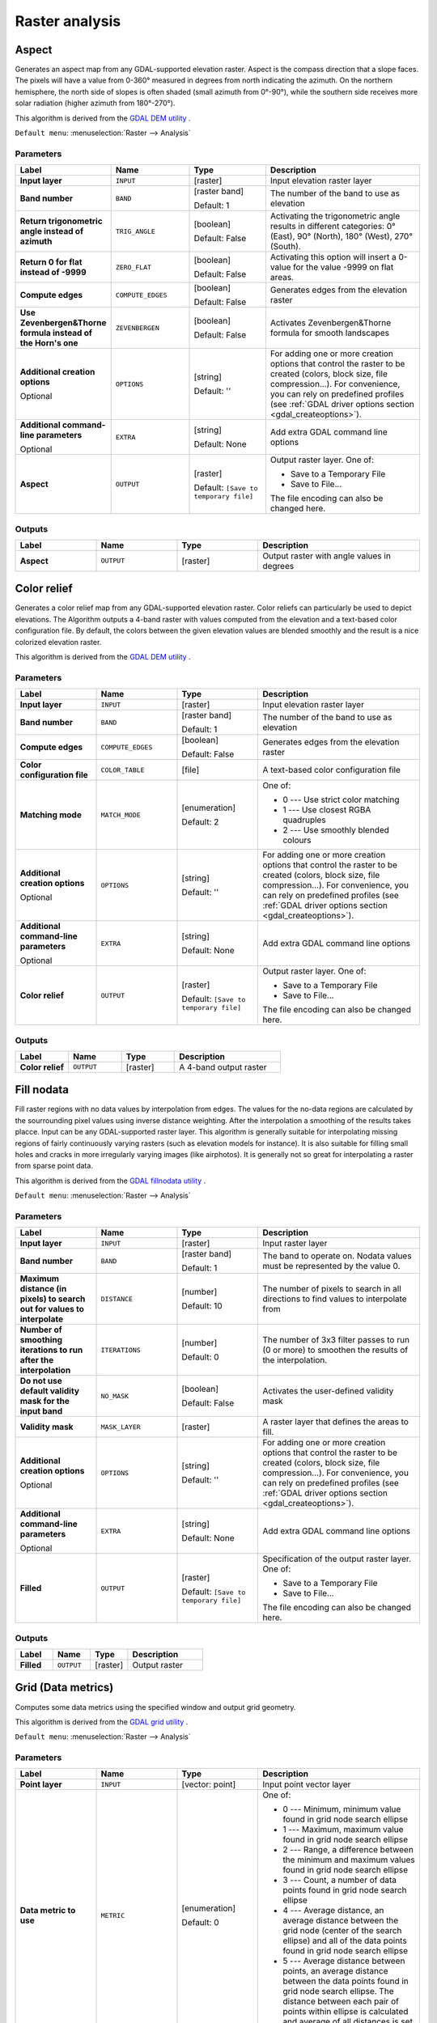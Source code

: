 Raster analysis
===============

.. only:: html

   .. contents::
      :local:
      :depth: 1


.. _gdalaspect:

Aspect
------

Generates an aspect map from any GDAL-supported elevation raster.
Aspect is the compass direction that a slope faces. The pixels will
have a value from 0-360° measured in degrees from north indicating the
azimuth.
On the northern hemisphere, the north side of slopes is often shaded
(small azimuth from 0°-90°), while the southern side receives more
solar radiation (higher azimuth from 180°-270°).

This algorithm is derived from the
`GDAL DEM utility <https://gdal.org/gdaldem.html>`_ .

``Default menu``: :menuselection:`Raster --> Analysis`

Parameters
..........

.. list-table::
   :header-rows: 1
   :widths: 20 20 20 40
   :stub-columns: 0

   * - Label
     - Name
     - Type
     - Description
   * - **Input layer**
     - ``INPUT``
     - [raster]
     - Input elevation raster layer
   * - **Band number**
     - ``BAND``
     - [raster band]

       Default: 1
     - The number of the band to use as elevation
   * - **Return trigonometric angle instead of azimuth**
     - ``TRIG_ANGLE``
     - [boolean]

       Default: False
     - Activating the trigonometric angle results in different
       categories: 0° (East), 90° (North), 180° (West), 270° (South).
   * - **Return 0 for flat instead of -9999**
     - ``ZERO_FLAT``
     - [boolean]

       Default: False
     - Activating this option will insert a 0-value for the value
       -9999 on flat areas.
   * - **Compute edges**
     - ``COMPUTE_EDGES``
     - [boolean]

       Default: False
     - Generates edges from the elevation raster
   * - **Use Zevenbergen&Thorne formula instead of the Horn's one**
     - ``ZEVENBERGEN``
     - [boolean]

       Default: False
     - Activates Zevenbergen&Thorne formula for smooth landscapes
   * - **Additional creation options**

       Optional
     - ``OPTIONS``
     - [string]

       Default: ''
     - For adding one or more creation options that control the
       raster to be created (colors, block size, file
       compression...).
       For convenience, you can rely on predefined profiles (see
       :ref:`GDAL driver options section <gdal_createoptions>`).
   * - **Additional command-line parameters**

       Optional
     - ``EXTRA``
     - [string]   

       Default: None
     - Add extra GDAL command line options
   * - **Aspect**
     - ``OUTPUT``
     - [raster]    

       Default: ``[Save to temporary file]``
     - Output raster layer. One of:

       * Save to a Temporary File
       * Save to File...

       The file encoding can also be changed here.

Outputs
.......

.. list-table::
   :header-rows: 1
   :widths: 20 20 20 40
   :stub-columns: 0

   * - Label
     - Name
     - Type
     - Description
   * - **Aspect**
     - ``OUTPUT``
     - [raster]
     - Output raster with angle values in degrees


.. _gdalcolorrelief:

Color relief
------------
Generates a color relief map from any GDAL-supported elevation raster.
Color reliefs can particularly be used to depict elevations.
The Algorithm outputs a 4-band raster with values computed from the
elevation and a text-based color configuration file.
By default, the colors between the given elevation values are blended
smoothly and the result is a nice colorized elevation raster.

This algorithm is derived from the
`GDAL DEM utility <https://gdal.org/gdaldem.html>`_ .

Parameters
..........

.. list-table::
   :header-rows: 1
   :widths: 20 20 20 40
   :stub-columns: 0

   * - Label
     - Name
     - Type
     - Description
   * - **Input layer**
     - ``INPUT``
     - [raster]
     - Input elevation raster layer
   * - **Band number**
     - ``BAND``
     - [raster band]

       Default: 1
     - The number of the band to use as elevation
   * - **Compute edges**
     - ``COMPUTE_EDGES``
     - [boolean]

       Default: False
     - Generates edges from the elevation raster
   * - **Color configuration file**
     - ``COLOR_TABLE``
     - [file]
     - A text-based color configuration file
   * - **Matching mode**
     - ``MATCH_MODE``
     - [enumeration]

       Default: 2
     - One of:

       * 0 --- Use strict color matching
       * 1 --- Use closest RGBA quadruples
       * 2 --- Use smoothly blended colours

   * - **Additional creation options**

       Optional
     - ``OPTIONS``
     - [string]

       Default: ''
     - For adding one or more creation options that control the
       raster to be created (colors, block size, file
       compression...).
       For convenience, you can rely on predefined profiles (see
       :ref:`GDAL driver options section <gdal_createoptions>`).
   * - **Additional command-line parameters**

       Optional
     - ``EXTRA``
     - [string]   

       Default: None
     - Add extra GDAL command line options
   * - **Color relief**
     - ``OUTPUT``
     - [raster]    

       Default: ``[Save to temporary file]``
     - Output raster layer. One of:

       * Save to a Temporary File
       * Save to File...

       The file encoding can also be changed here.

Outputs
.......

.. list-table::
   :header-rows: 1
   :widths: 20 20 20 40
   :stub-columns: 0

   * - Label
     - Name
     - Type
     - Description
   * - **Color relief**
     - ``OUTPUT``
     - [raster]
     - A 4-band output raster


.. _gdalfillnodata:

Fill nodata
-----------
Fill raster regions with no data values by interpolation from edges.
The values for the no-data regions are calculated by the sourrounding
pixel values using inverse distance weighting.
After the interpolation a smoothing of the results takes placce.
Input can be any GDAL-supported raster layer. This algorithm is
generally suitable for interpolating missing regions of fairly
continuously varying rasters (such as elevation models for instance).
It is also suitable for filling small holes and cracks in more
irregularly varying images (like airphotos).
It is generally not so great for interpolating a raster from sparse
point data.

This algorithm is derived from the
`GDAL fillnodata utility <https://gdal.org/gdal_fillnodata.html>`_ .

``Default menu``: :menuselection:`Raster --> Analysis`

Parameters
..........

.. list-table::
   :header-rows: 1
   :widths: 20 20 20 40
   :stub-columns: 0

   * - Label
     - Name
     - Type
     - Description
   * - **Input layer**
     - ``INPUT``
     - [raster]
     - Input raster layer
   * - **Band number**
     - ``BAND``
     - [raster band]

       Default: 1
     - The band to operate on. Nodata values must be
       represented by the value 0.
   * - **Maximum distance (in pixels) to search out for values to interpolate**
     - ``DISTANCE``
     - [number]

       Default: 10
     - The number of pixels to search in all directions to find values
       to interpolate from
   * - **Number of smoothing iterations to run after the interpolation**
     - ``ITERATIONS``
     - [number]

       Default: 0
     - The number of 3x3 filter passes to run (0 or more) to smoothen
       the results of the interpolation.
   * - **Do not use default validity mask for the input band**
     - ``NO_MASK``
     - [boolean]

       Default: False
     - Activates the user-defined validity mask
   * - **Validity mask**
     - ``MASK_LAYER``
     - [raster]
     - A raster layer that defines the areas to fill.
   * - **Additional creation options**

       Optional
     - ``OPTIONS``
     - [string]

       Default: ''
     - For adding one or more creation options that control the
       raster to be created (colors, block size, file
       compression...).
       For convenience, you can rely on predefined profiles (see
       :ref:`GDAL driver options section <gdal_createoptions>`).
   * - **Additional command-line parameters**

       Optional
     - ``EXTRA``
     - [string]   

       Default: None
     - Add extra GDAL command line options
   * - **Filled**
     - ``OUTPUT``
     - [raster]    

       Default: ``[Save to temporary file]``
     - Specification of the output raster layer. One of:

       * Save to a Temporary File
       * Save to File...

       The file encoding can also be changed here.

Outputs
.......

.. list-table::
   :header-rows: 1
   :widths: 20 20 20 40
   :stub-columns: 0

   * - Label
     - Name
     - Type
     - Description
   * - **Filled**
     - ``OUTPUT``
     - [raster]
     - Output raster


.. _gdalgriddatametrics:

Grid (Data metrics)
-------------------
Computes some data metrics using the specified window and output grid
geometry.

This algorithm is derived from the
`GDAL grid utility <https://gdal.org/gdal_grid.html>`_ .

``Default menu``: :menuselection:`Raster --> Analysis`

.. seealso:: `GDAL grid tutorial <https://gdal.org/tutorials/gdal_grid_tut.html>`_

Parameters
..........

.. list-table::
   :header-rows: 1
   :widths: 20 20 20 40
   :stub-columns: 0

   * - Label
     - Name
     - Type
     - Description
   * - **Point layer**
     - ``INPUT``
     - [vector: point]
     - Input point vector layer
   * - **Data metric to use**
     - ``METRIC``
     - [enumeration]

       Default: 0
     - One of:

       * 0 --- Minimum, minimum value found in grid node search
         ellipse
       * 1 --- Maximum, maximum value found in grid node search
         ellipse
       * 2 --- Range, a difference between the minimum and maximum
         values found in grid node search ellipse
       * 3 --- Count, a number of data points found in grid node
         search ellipse
       * 4 --- Average distance, an average distance between the grid
         node (center of the search ellipse) and all of the data
         points found in grid node search ellipse
       * 5 --- Average distance between points, an average distance
         between the data points found in grid node search ellipse.
         The distance between each pair of points within ellipse
         is calculated and average of all distances is set as a
         grid node value

   * - **The first radius of search ellipse**
     - ``RADIUS_1``
     - [number]

       Default: 0.0
     - The first radius (X axis if rotation angle is 0) of
       the search ellipse
   * - **The second radius of search ellipse**
     - ``RADIUS_2``
     - [number]

       Default: 0.0
     - The second radius (Y axis if rotation angle is 0)
       of the search ellipse
   * - **Angle of search ellipse rotation in degrees (counter clockwise)**
     - ``ANGLE``
     - [number]

       Default: 0.0
     - Angle of ellipse rotation in degrees.
       Ellipse rotated counter clockwise.
   * - **Minimum number of data points to use**
     - ``MIN_POINTS``
     - [number]

       Default: 0.0
     - Minimum number of data points to average.
       If less amount of points found the grid node
       considered empty and will be filled with
       NODATA marker.
   * - **Nodata**
     - ``NODATA``
     - [number]

       Default: 0.0
     - No data marker to fill empty points
   * - **Z value from field**

       Optional
     - ``Z_FIELD``
     - [tablefield: numeric]
     - Field for the interpolation
   * - **Additional creation options**

       Optional
     - ``OPTIONS``
     - [string]

       Default: ''
     - For adding one or more creation options that control the
       raster to be created (colors, block size, file
       compression...).
       For convenience, you can rely on predefined profiles (see
       :ref:`GDAL driver options section <gdal_createoptions>`).
   * - **Additional command-line parameters**

       Optional
     - ``EXTRA``
     - [string]   

       Default: None
     - Add extra GDAL command line options
   * - **Output data type**
     - ``DATA_TYPE``
     - [enumeration]

       Default: 5
     - Defines the data type of the output raster file.
       Options:

       * 0 --- Byte
       * 1 --- Int16
       * 2 --- UInt16
       * 3 --- UInt32
       * 4 --- Int32
       * 5 --- Float32
       * 6 --- Float64
       * 7 --- CInt16
       * 8 --- CInt32
       * 9 --- CFloat32
       * 10 --- CFloat64

   * - **Interpolated (data metrics)**
     - ``OUTPUT``
     - [raster]

       Default: ``[Save to temporary file]``
     - Specify the output raster layer with interpolated values.
       One of:

       * Save to a Temporary File
       * Save to File...

       The file encoding can also be changed here.

Outputs
.......

.. list-table::
   :header-rows: 1
   :widths: 20 20 20 40
   :stub-columns: 0

   * - Label
     - Name
     - Type
     - Description
   * - **Interpolated (data metrics)**
     - ``OUTPUT``
     - [raster]
     - Output raster with interpolated values


.. _gdalgridinversedistancenearestneighbor:

Grid (IDW with nearest neighbor searching)
------------------------------------------

Computes the Inverse Distance to a Power gridding combined to the
nearest neighbor method.
Ideal when a maximum number of data points to use is required.

This algorithm is derived from the
`GDAL grid utility <https://gdal.org/gdal_grid.html>`_ .

.. seealso:: `GDAL grid tutorial <https://gdal.org/tutorials/gdal_grid_tut.html>`_

Parameters
..........

.. list-table::
   :header-rows: 1
   :widths: 20 20 20 40
   :stub-columns: 0

   * - Label
     - Name
     - Type
     - Description
   * - **Point layer**
     - ``INPUT``
     - [vector: point]
     - Input point vector layer
   * - **Weighting power**
     - ``POWER``
     - [number]

       Default: 2.0
     - Weighting power
   * - **Smothing**
     - ``SMOOTHING``
     - [number]

       Default: 0.0
     - Smoothing parameter
   * - **The radius of the search circle**
     - ``RADIUS``
     - [number]

       Default: 1.0
     - The radius of the search circle
   * - **Maximum number of data points to use**
     - ``MAX_POINTS``
     - [number]

       Default: 12
     - Do not search for more points than this number.
   * - **Minimum number of data points to use**
     - ``MIN_POINTS``
     - [number]

       Default: 0
     - Minimum number of data points to average.
       If less amount of points found the grid node
       considered empty and will be filled with
       NODATA marker.
   * - **Nodata**
     - ``NODATA``
     - [number]

       Default: 0.0
     - No data marker to fill empty points
   * - **Z value from field**

       Optional
     - ``Z_FIELD``
     - [tablefield: numeric]
     - Field for the interpolation
   * - **Additional creation options**

       Optional
     - ``OPTIONS``
     - [string]

       Default: ''
     - For adding one or more creation options that control the
       raster to be created (colors, block size, file
       compression...).
       For convenience, you can rely on predefined profiles (see
       :ref:`GDAL driver options section <gdal_createoptions>`).
   * - **Additional command-line parameters**

       Optional
     - ``EXTRA``
     - [string]   

       Default: None
     - Add extra GDAL command line options
   * - **Output data type**
     - ``DATA_TYPE``
     - [enumeration]

       Default: 5
     - Defines the data type of the output raster file.
       Options:

       * 0 --- Byte
       * 1 --- Int16
       * 2 --- UInt16
       * 3 --- UInt32
       * 4 --- Int32
       * 5 --- Float32
       * 6 --- Float64
       * 7 --- CInt16
       * 8 --- CInt32
       * 9 --- CFloat32
       * 10 --- CFloat64

   * - **Interpolated (IDW with NN search)**
     - ``OUTPUT``
     - [raster]

       Default: ``[Save to temporary file]``
     - Specify the output raster layer with interpolated values.
       One of:

       * Save to a Temporary File
       * Save to File...

       The file encoding can also be changed here.

Outputs
.......

.. list-table::
   :header-rows: 1
   :widths: 20 20 20 40
   :stub-columns: 0

   * - Label
     - Name
     - Type
     - Description
   * - **Interpolated (IDW with NN search)**
     - ``OUTPUT``
     - [raster]
     - Output raster with interpolated values


.. _gdalgridinversedistance:

Grid (Inverse distance to a power)
----------------------------------
The Inverse Distance to a Power gridding method is a weighted average
interpolator.

You should supply the input arrays with the scattered data values
including coordinates of every data point and output grid geometry.
The function will compute interpolated value for the given position in output grid.

This algorithm is derived from the
`GDAL grid utility <https://gdal.org/gdal_grid.html>`_ .

``Default menu``: :menuselection:`Raster --> Analysis`

.. seealso:: `GDAL grid tutorial <https://gdal.org/tutorials/gdal_grid_tut.html>`_


Parameters
..........

.. list-table::
   :header-rows: 1
   :widths: 20 20 20 40
   :stub-columns: 0

   * - Label
     - Name
     - Type
     - Description
   * - **Point layer**
     - ``INPUT``
     - [vector: point]
     - Input point vector layer
   * - **Weighting power**
     - ``POWER``
     - [number]

       Default: 2.0
     - Weighting power
   * - **Smothing**
     - ``SMOOTHING``
     - [number]

       Default: 0.0
     - Smoothing parameter
   * - **The first radius of search ellipse**
     - ``RADIUS_1``
     - [number]

       Default: 0.0
     - The first radius (X axis if rotation angle is 0) of
       the search ellipse
   * - **The second radius of search ellipse**
     - ``RADIUS_2``
     - [number]

       Default: 0.0
     - The second radius (Y axis if rotation angle is 0)
       of the search ellipse
   * - **Angle of search ellipse rotation in degrees (counter clockwise)**
     - ``ANGLE``
     - [number]

       Default: 0.0
     - Angle of ellipse rotation in degrees.
       Ellipse rotated counter clockwise.
   * - **Maximum number of data points to use**
     - ``MAX_POINTS``
     - [number]

       Default: 0
     - Do not search for more points than this number.
   * - **Minimum number of data points to use**
     - ``MIN_POINTS``
     - [number]

       Default: 0
     - Minimum number of data points to average.
       If less amount of points found the grid node
       considered empty and will be filled with
       NODATA marker.
   * - **Nodata**
     - ``NODATA``
     - [number]

       Default: 0.0
     - No data marker to fill empty points
   * - **Z value from field**

       Optional
     - ``Z_FIELD``
     - [tablefield: numeric]
     - Field for the interpolation
   * - **Additional creation options**

       Optional
     - ``OPTIONS``
     - [string]

       Default: ''
     - For adding one or more creation options that control the
       raster to be created (colors, block size, file
       compression...).
       For convenience, you can rely on predefined profiles (see
       :ref:`GDAL driver options section <gdal_createoptions>`).
   * - **Additional command-line parameters**

       Optional
     - ``EXTRA``
     - [string]   

       Default: None
     - Add extra GDAL command line options
   * - **Output data type**
     - ``DATA_TYPE``
     - [enumeration]

       Default: 5
     - Defines the data type of the output raster file.
       Options:

       * 0 --- Byte
       * 1 --- Int16
       * 2 --- UInt16
       * 3 --- UInt32
       * 4 --- Int32
       * 5 --- Float32
       * 6 --- Float64
       * 7 --- CInt16
       * 8 --- CInt32
       * 9 --- CFloat32
       * 10 --- CFloat64

   * - **Interpolated (IDW)**
     - ``OUTPUT``
     - [raster]

       Default: ``[Save to temporary file]``
     - Specify the output raster layer with interpolated values.
       One of:

       * Save to a Temporary File
       * Save to File...

       The file encoding can also be changed here.

Outputs
.......

.. list-table::
   :header-rows: 1
   :widths: 20 20 20 40
   :stub-columns: 0

   * - Label
     - Name
     - Type
     - Description
   * - **Interpolated (IDW)**
     - ``OUTPUT``
     - [raster]
     - Output raster with interpolated values


.. _gdalgridlinear:

Grid (Linear)
-------------
The Linear method perform linear interpolation by computing a Delaunay
triangulation of the point cloud, finding in which triangle of the
triangulation the point is, and by doing linear interpolation from its
barycentric coordinates within the triangle.
If the point is not in any triangle, depending on the radius, the
algorithm will use the value of the nearest point or the NODATA value.

This algorithm is derived from the
`GDAL grid utility <https://gdal.org/gdal_grid.html>`_ .

Parameters
..........

.. list-table::
   :header-rows: 1
   :widths: 20 20 20 40
   :stub-columns: 0

   * - Label
     - Name
     - Type
     - Description
   * - **Point layer**
     - ``INPUT``
     - [vector: point]
     - Input point vector layer
   * - **Search distance**
     - ``RADIUS``
     - [number]

       Default: -1.0
     - In case the point to be interpolated does not fit into a 
       triangle of the Delaunay triangulation, use that maximum
       distance to search a nearest neighbour, or use nodata
       otherwise.
       If set to ``-1``, the search distance is infinite.
       If set to ``0``, no data value will be used.
   * - **Nodata**
     - ``NODATA``
     - [number]

       Default: 0.0
     - No data marker to fill empty points
   * - **Z value from field**

       Optional
     - ``Z_FIELD``
     - [tablefield: numeric]
     - Field for the interpolation
   * - **Additional creation options**

       Optional
     - ``OPTIONS``
     - [string]

       Default: ''
     - For adding one or more creation options that control the
       raster to be created (colors, block size, file
       compression...).
       For convenience, you can rely on predefined profiles (see
       :ref:`GDAL driver options section <gdal_createoptions>`).
   * - **Additional command-line parameters**

       Optional
     - ``EXTRA``
     - [string]   

       Default: None
     - Add extra GDAL command line options
   * - **Output data type**
     - ``DATA_TYPE``
     - [enumeration]

       Default: 5
     - Defines the data type of the output raster file.
       Options:

       * 0 --- Byte
       * 1 --- Int16
       * 2 --- UInt16
       * 3 --- UInt32
       * 4 --- Int32
       * 5 --- Float32
       * 6 --- Float64
       * 7 --- CInt16
       * 8 --- CInt32
       * 9 --- CFloat32
       * 10 --- CFloat64

   * - **Interpolated (Linear)**
     - ``OUTPUT``
     - [raster]

       Default: ``[Save to temporary file]``
     - Specify the output raster layer with interpolated values.
       One of:

       * Save to a Temporary File
       * Save to File...

       The file encoding can also be changed here.

Outputs
.......

.. list-table::
   :header-rows: 1
   :widths: 20 20 20 40
   :stub-columns: 0

   * - Label
     - Name
     - Type
     - Description
   * - **Interpolated (Linear)**
     - ``OUTPUT``
     - [raster]
     - Output raster with interpolated values


.. _gdalgridaverage:

Grid (Moving average)
---------------------
The Moving Average is a simple data averaging algorithm.
It uses a moving window of elliptic form to search values and averages
all data points within the window.
Search ellipse can be rotated by specified angle, the center of
ellipse located at the grid node.
Also the minimum number of data points to average can be set, if there
are not enough points in window, the grid node considered empty and
will be filled with specified NODATA value.

This algorithm is derived from the
`GDAL grid utility <https://gdal.org/gdal_grid.html>`_ .

``Default menu``: :menuselection:`Raster --> Analysis`

.. seealso:: `GDAL grid tutorial <https://gdal.org/tutorials/gdal_grid_tut.html>`_

Parameters
..........

.. list-table::
   :header-rows: 1
   :widths: 20 20 20 40
   :stub-columns: 0

   * - Label
     - Name
     - Type
     - Description
   * - **Point layer**
     - ``INPUT``
     - [vector: point]
     - Input point vector layer
   * - **The first radius of search ellipse**
     - ``RADIUS_1``
     - [number]

       Default: 0.0
     - The first radius (X axis if rotation angle is 0) of
       the search ellipse
   * - **The second radius of search ellipse**
     - ``RADIUS_2``
     - [number]

       Default: 0.0
     - The second radius (Y axis if rotation angle is 0)
       of the search ellipse
   * - **Angle of search ellipse rotation in degrees (counter clockwise)**
     - ``ANGLE``
     - [number]

       Default: 0.0
     - Angle of ellipse rotation in degrees.
       Ellipse rotated counter clockwise.
   * - **Minimum number of data points to use**
     - ``MIN_POINTS``
     - [number]

       Default: 0.0
     - Minimum number of data points to average.
       If less amount of points found the grid node
       considered empty and will be filled with
       NODATA marker.
   * - **Nodata**
     - ``NODATA``
     - [number]

       Default: 0.0
     - No data marker to fill empty points
   * - **Z value from field**

       Optional
     - ``Z_FIELD``
     - [tablefield: numeric]
     - Field for the interpolation
   * - **Additional creation options**

       Optional
     - ``OPTIONS``
     - [string]

       Default: ''
     - For adding one or more creation options that control the
       raster to be created (colors, block size, file
       compression...).
       For convenience, you can rely on predefined profiles (see
       :ref:`GDAL driver options section <gdal_createoptions>`).
   * - **Additional command-line parameters**

       Optional
     - ``EXTRA``
     - [string]   

       Default: None
     - Add extra GDAL command line options
   * - **Output data type**
     - ``DATA_TYPE``
     - [enumeration]

       Default: 5
     - Defines the data type of the output raster file.
       Options:

       * 0 --- Byte
       * 1 --- Int16
       * 2 --- UInt16
       * 3 --- UInt32
       * 4 --- Int32
       * 5 --- Float32
       * 6 --- Float64
       * 7 --- CInt16
       * 8 --- CInt32
       * 9 --- CFloat32
       * 10 --- CFloat64

   * - **Interpolated (moving average)**
     - ``OUTPUT``
     - [raster] 

       Default: ``[Save to temporary file]``
     - Specify the output raster layer. One of:

       * Save to a Temporary File
       * Save to File...

       The file encoding can also be changed here.

Outputs
.......

.. list-table::
   :header-rows: 1
   :widths: 20 20 20 40
   :stub-columns: 0

   * - Label
     - Name
     - Type
     - Description
   * - **Interpolated (moving average)**
     - ``OUTPUT``
     - [raster]
     - Output raster with interpolated values


.. _gdalgridnearestneighbor:

Grid (Nearest neighbor)
-----------------------
The Nearest Neighbor method doesn't perform any interpolation or
smoothing, it just takes the value of nearest point found in grid node
search ellipse and returns it as a result.
If there are no points found, the specified NODATA value will be
returned.

This algorithm is derived from the
`GDAL grid utility <https://gdal.org/gdal_grid.html>`_ .

``Default menu``: :menuselection:`Raster --> Analysis`

.. seealso:: `GDAL grid tutorial <https://gdal.org/tutorials/gdal_grid_tut.html>`_

Parameters
..........

.. list-table::
   :header-rows: 1
   :widths: 20 20 20 40
   :stub-columns: 0

   * - Label
     - Name
     - Type
     - Description
   * - **Point layer**
     - ``INPUT``
     - [vector: point]
     - Input point vector layer
   * - **The first radius of search ellipse**
     - ``RADIUS_1``
     - [number]

       Default: 0.0
     - The first radius (X axis if rotation angle is 0) of
       the search ellipse
   * - **The second radius of search ellipse**
     - ``RADIUS_2``
     - [number]

       Default: 0.0
     - The second radius (Y axis if rotation angle is 0)
       of the search ellipse
   * - **Angle of search ellipse rotation in degrees (counter clockwise)**
     - ``ANGLE``
     - [number]

       Default: 0.0
     - Angle of ellipse rotation in degrees.
       Ellipse rotated counter clockwise.
   * - **Nodata**
     - ``NODATA``
     - [number]

       Default: 0.0
     - No data marker to fill empty points
   * - **Z value from field**

       Optional
     - ``Z_FIELD``
     - [tablefield: numeric]
     - Field for the interpolation
   * - **Additional creation options**

       Optional
     - ``OPTIONS``
     - [string]

       Default: ''
     - For adding one or more creation options that control the
       raster to be created (colors, block size, file
       compression...).
       For convenience, you can rely on predefined profiles (see
       :ref:`GDAL driver options section <gdal_createoptions>`).
   * - **Additional command-line parameters**

       Optional
     - ``EXTRA``
     - [string]   

       Default: None
     - Add extra GDAL command line options
   * - **Output data type**
     - ``DATA_TYPE``
     - [enumeration]

       Default: 5
     - Defines the data type of the output raster file.
       Options:

       * 0 --- Byte
       * 1 --- Int16
       * 2 --- UInt16
       * 3 --- UInt32
       * 4 --- Int32
       * 5 --- Float32
       * 6 --- Float64
       * 7 --- CInt16
       * 8 --- CInt32
       * 9 --- CFloat32
       * 10 --- CFloat64

   * - **Interpolated (Nearest neighbour)**
     - ``OUTPUT``
     - [raster]

       Default: ``[Save to temporary file]``
     - Specify the output raster layer with interpolated values.
       One of:

       * Save to a Temporary File
       * Save to File...

       The file encoding can also be changed here.

Outputs
.......

.. list-table::
   :header-rows: 1
   :widths: 20 20 20 40
   :stub-columns: 0

   * - Label
     - Name
     - Type
     - Description
   * - **Interpolated (Nearest neighbour)**
     - ``OUTPUT``
     - [raster]
     - Output raster with interpolated values


.. _gdalhillshade:

Hillshade
---------
Outputs a raster with a nice shaded relief effect.
It’s very useful for visualizing the terrain.
You can optionally specify the azimuth and altitude of the light
source, a vertical exaggeration factor and a scaling factor to account
for differences between vertical and horizontal units.

This algorithm is derived from the
`GDAL DEM utility <https://gdal.org/gdaldem.html>`__ .

``Default menu``: :menuselection:`Raster --> Analysis`

Parameters
..........

.. list-table::
   :header-rows: 1
   :widths: 20 20 20 40
   :stub-columns: 0

   * - Label
     - Name
     - Type
     - Description
   * - **Input layer**
     - ``INPUT``
     - [raster]
     - Input Elevation raster layer
   * - **Band number**
     - ``BAND``
     - [raster band]

       Default: 1
     - Band containing the elevation information
   * - **Z factor (vertical exaggeration)**
     - ``Z_FACTOR``
     - [number]

       Default: 1.0
     - The factor exaggerates the height of the output elevation
       raster
   * - **Scale (ratio of vert. units to horiz.)**
     - ``SCALE``
     - [number]

       Default: 1.0
     - The ratio of vertical units to horizontal units
   * - **Azimuth of the light**
     - ``AZIMUTH``
     - [number]

       Default: 315.0
     - Defines the azimuth of the light shining on the elevation
       raster in degrees.
       If it comes from the top of the raster the value is 0, if it
       comes from the east it is 90 a.s.o.
   * - **Altitude of the light**
     - ``ALTITUDE``
     - [number]

       Default: 45.0
     - Defines the altitude of the light, in degrees.
       90 if the light comes from above the elevation raster, 0 if it
       is raking light.
   * - **Compute edges**
     - ``COMPUTE_EDGES``
     - [boolean]

       Default: False
     - Generates edges from the elevation raster
   * - **Use Zevenbergen&Thorne formula (instead of the Horn's one)**
     - ``ZEVENBERGEN``
     - [boolean]

       Default: False
     - Activates Zevenbergen&Thorne formula for smooth landscapes
   * - **Combined shading**
     - ``COMBINED``
     - [boolean]

       Default: False
     - 
   * - **Multidirectional shading**
     - ``MULTIDIRECTIONAL``
     - [boolean]

       Default: False
     - 
   * - **Additional creation options**

       Optional
     - ``OPTIONS``
     - [string]

       Default: ''
     - For adding one or more creation options that control the
       raster to be created (colors, block size, file
       compression...).
       For convenience, you can rely on predefined profiles (see
       :ref:`GDAL driver options section <gdal_createoptions>`).
   * - **Additional command-line parameters**

       Optional
     - ``EXTRA``
     - [string]   

       Default: None
     - Add extra GDAL command line options
   * - **Hillshade**
     - ``OUTPUT``
     - [raster]

       Default: ``[Save to temporary file]``
     - Specify the output raster layer with interpolated values.
       One of:

       * Save to a Temporary File
       * Save to File...

       The file encoding can also be changed here.

Outputs
.......

.. list-table::
   :header-rows: 1
   :widths: 20 20 20 40
   :stub-columns: 0

   * - Label
     - Name
     - Type
     - Description
   * - **Hillshade**
     - ``OUTPUT``
     - [raster]
     - Output raster with interpolated values


.. _gdalnearblack:

Near black
----------
Converts nearly black/white borders to black.

This algorithm will scan an image and try to set all pixels that are
nearly or exactly black, white or one or more custom colors around the
collar to black or white.
This is often used to "fix up" lossy compressed airphotos so that
color pixels can be treated as transparent when mosaicking.

This algorithm is derived from the
`GDAL nearblack utility <https://gdal.org/nearblack.html>`_ .

``Default menu``: :menuselection:`Raster --> Analysis`

Parameters
..........

.. list-table::
   :header-rows: 1
   :widths: 20 20 20 40
   :stub-columns: 0

   * - Label
     - Name
     - Type
     - Description
   * - **Input layer**
     - ``INPUT``
     - [raster]
     - Input Elevation raster layer
   * - **How far from black (white)**
     - ``NEAR``
     - [number]

       Default: 15
     - Select how far from black, white or custom colors the pixel
       values can be and still considered near black, white or custom
       color.
   * - **Search for nearly white pixels instead of nearly black**
     - ``WHITE``
     - [boolean]

       Default: False
     - Search for nearly white (255) pixels instead of nearly black
       pixels
   * - **Additional creation options**

       Optional
     - ``OPTIONS``
     - [string]

       Default: ''
     - For adding one or more creation options that control the
       raster to be created (colors, block size, file
       compression...).
       For convenience, you can rely on predefined profiles (see
       :ref:`GDAL driver options section <gdal_createoptions>`).
   * - **Additional command-line parameters**

       Optional
     - ``EXTRA``
     - [string]   

       Default: None
     - Add extra GDAL command line options
   * - **Nearblack**
     - ``OUTPUT``
     - [raster]

       Default: ``[Save to temporary file]``
     - Specify the output raster layer. One of:

       * Save to a Temporary File
       * Save to File...

       The file encoding can also be changed here.

Outputs
.......

.. list-table::
   :header-rows: 1
   :widths: 20 20 20 40
   :stub-columns: 0

   * - Label
     - Name
     - Type
     - Description
   * - **Nearblack**
     - ``OUTPUT``
     - [raster]
     - Output raster


Outputs
.......

``Output layer`` [raster]
  Raster file in output.


.. _gdalproximity:

Proximity (raster distance)
---------------------------
Generates a raster proximity map indicating the distance from the
center of each pixel to the center of the nearest pixel identified as
a target pixel.
Target pixels are those in the source raster for which the raster
pixel value is in the set of target pixel values.

This algorithm is derived from the
`GDAL proximity utility <https://gdal.org/gdal_proximity.html>`_ .

``Default menu``: :menuselection:`Raster --> Analysis`

Parameters
..........

.. list-table::
   :header-rows: 1
   :widths: 20 20 20 40
   :stub-columns: 0

   * - Label
     - Name
     - Type
     - Description
   * - **Input layer**
     - ``INPUT``
     - [raster]
     - Input Elevation raster layer
   * - **Band number**
     - ``BAND``
     - [raster band]

       Default: 1
     - Band containing the elevation information
   * - **A list of pixel values in the source image to be considered target pixels**

       Optional
     - ``VALUES``
     - [string]

       Default: ''
     - A list of target pixel values in the source image
       to be considered target pixels.
       If not specified, all non-zero pixels will be
       considered target pixels.
   * - **Distance units**
     - ``UNITS``
     - [enumeration]

       Default: 1
     - Indicate whether distances generated should be in pixel
       or georeferenced coordinates. One of:

       * 0 --- Georeferenced coordinates
       * 1 --- Pixel coordinates

   * - **The maximum distance to be generated**

       Optional
     - ``MAX_DISTANCE``
     - [number]

       Default: 0.0
     - The maximum distance to be generated.
       The nodata value will be used for pixels beyond
       this distance.
       If a nodata value is not provided, the output
       band will be queried for its nodata value.
       If the output band does not have a nodata value,
       then the value 65535 will be used.
       Distance is interpreted according to the value of
       *Distance units*.
   * - **Value to be applied to all pixels that are within the maxdist of target pixels**

       Optional
     - ``REPLACE``
     - [number]

       Default: 0.0
     - Specify a value to be applied to all pixels that
       are closer than the maximum distance from target
       pixels (including the target pixels) instead of
       a distance value.
   * - **Nodata value to use for the destination proximity raster**

       Optional
     - ``NODATA``
     - [number]

       Default: 0.0
     - Specify the nodata value to use for the output raster
   * - **Additional creation options**

       Optional
     - ``OPTIONS``
     - [string]

       Default: ''
     - For adding one or more creation options that control the
       raster to be created (colors, block size, file
       compression...).
       For convenience, you can rely on predefined profiles (see
       :ref:`GDAL driver options section <gdal_createoptions>`).
   * - **Additional command-line parameters**

       Optional
     - ``EXTRA``
     - [string]   

       Default: None
     - Add extra GDAL command line options
   * - **Output data type**
     - ``DATA_TYPE``
     - [enumeration]

       Default: 5
     - Defines the data type of the output raster file.
       Options:

       * 0 --- Byte
       * 1 --- Int16
       * 2 --- UInt16
       * 3 --- UInt32
       * 4 --- Int32
       * 5 --- Float32
       * 6 --- Float64
       * 7 --- CInt16
       * 8 --- CInt32
       * 9 --- CFloat32
       * 10 --- CFloat64

   * - **Proximity map**
     - ``OUTPUT``
     - [raster]

       Default: ``[Save to temporary file]``
     - Specify the output raster layer. One of:

       * Save to a Temporary File
       * Save to File...

       The file encoding can also be changed here.

Outputs
.......

.. list-table::
   :header-rows: 1
   :widths: 20 20 20 40
   :stub-columns: 0

   * - Label
     - Name
     - Type
     - Description
   * - **Proximity map**
     - ``OUTPUT``
     - [raster]
     - Output raster


.. _gdalroughness:

Roughness
---------
Outputs a single-band raster with values computed from the elevation.
Roughness is the degree of irregularity of the surface.
It's calculated by the largest inter-cell difference of a central
pixel and its surrounding cell.
The determination of the roughness plays a role in the analysis of
terrain elevation data, it's useful for calculations of the river
morphology, in climatology and physical geography in general.

This algorithm is derived from the
`GDAL DEM utility <https://gdal.org/gdaldem.html>`_ .

``Default menu``: :menuselection:`Raster --> Analysis`

Parameters
..........

.. list-table::
   :header-rows: 1
   :widths: 20 20 20 40
   :stub-columns: 0

   * - Label
     - Name
     - Type
     - Description
   * - **Input layer**
     - ``INPUT``
     - [raster]
     - Input elevation raster layer
   * - **Band number**
     - ``BAND``
     - [raster band]

       Default: 1
     - The number of the band to use as elevation
   * - **Compute edges**
     - ``COMPUTE_EDGES``
     - [boolean]

       Default: False
     - Generates edges from the elevation raster
   * - **Additional creation options**

       Optional
     - ``OPTIONS``
     - [string]

       Default: ''
     - For adding one or more creation options that control the
       raster to be created (colors, block size, file
       compression...).
       For convenience, you can rely on predefined profiles (see
       :ref:`GDAL driver options section <gdal_createoptions>`).
   * - **Roughness**
     - ``OUTPUT``
     - [raster]    

       Default: ``[Save to temporary file]``
     - Specify the output raster layer. One of:

       * Save to a Temporary File
       * Save to File...

       The file encoding can also be changed here.

Outputs
.......

.. list-table::
   :header-rows: 1
   :widths: 20 20 20 40
   :stub-columns: 0

   * - Label
     - Name
     - Type
     - Description
   * - **Roughness**
     - ``OUTPUT``
     - [raster]
     - Single-band output roughness raster.
       The value -9999 is used as nodata value.


.. _gdalsieve:

Sieve
-----
Removes raster polygons smaller than a provided threshold size (in
pixels) and replaces them with the pixel value of the largest
neighbour polygon.
It is useful if you have a large amount of small areas on your raster
map.

This algorithm is derived from the
`GDAL sieve utility <https://gdal.org/gdal_sieve.html>`_ .

``Default menu``: :menuselection:`Raster --> Analysis`

Parameters
..........

.. list-table::
   :header-rows: 1
   :widths: 20 20 20 40
   :stub-columns: 0

   * - Label
     - Name
     - Type
     - Description
   * - **Input layer**
     - ``INPUT``
     - [raster]
     - Input elevation raster layer
   * - **Threshold**
     - ``THRESHOLD``
     - [number]

       Default: 10
     - Only raster polygons smaller than this size
       will be removed
   * - **Use 8-connectedness**
     - ``EIGHT_CONNECTEDNESS``
     - [boolean]

       Default: False
     - Use eight connectedness instead of four connectedness
   * - **Do not use the default validity mask for the input band**
     - ``NO_MASK``
     - [boolean]

       Default: False
     - 
   * - **Validity mask**

       Optional
     - ``MASK_LAYER``
     - [raster]
     - Validity mask to use instead of the default
   * - **Additional command-line parameters**

       Optional
     - ``EXTRA``
     - [string]   

       Default: None
     - Add extra GDAL command line options
   * - **Sieved**
     - ``OUTPUT``
     - [raster]    

       Default: ``[Save to temporary file]``
     - Specify the output raster layer. One of:

       * Save to a Temporary File
       * Save to File...

       The file encoding can also be changed here.

Outputs
.......

.. list-table::
   :header-rows: 1
   :widths: 20 20 20 40
   :stub-columns: 0

   * - Label
     - Name
     - Type
     - Description
   * - **Sieved**
     - ``OUTPUT``
     - [raster]
     - Output raster layer.


.. _gdalslope:

Slope
-----
Generates a slope map from any GDAL-supported elevation raster.
Slope is the angle of inclination to the horizontal. 
You have the option of specifying the type of slope value you want:
degrees or percent slope.

This algorithm is derived from the
`GDAL DEM utility <https://gdal.org/gdaldem.html>`_ .

``Default menu``: :menuselection:`Raster --> Analysis`

Parameters
..........

.. list-table::
   :header-rows: 1
   :widths: 20 20 20 40
   :stub-columns: 0

   * - Label
     - Name
     - Type
     - Description
   * - **Input layer**
     - ``INPUT``
     - [raster]
     - Input Elevation raster layer
   * - **Band number**
     - ``BAND``
     - [raster band]

       Default: 1
     - Band containing the elevation information
   * - **Ratio of vertical units to horizontal**
     - ``SCALE``
     - [number]

       Default: 1.0
     - The ratio of vertical units to horizontal units
   * - **Slope expressed as percent (instead of degrees)**
     - ``AS_PERCENT``
     - [boolean]

       Default: False
     - Express slope as percent instead of degrees
   * - **Compute edges**
     - ``COMPUTE_EDGES``
     - [boolean]

       Default: False
     - Generates edges from the elevation raster
   * - **Use Zevenbergen&Thorne formula (instead of the Horn's one)**
     - ``ZEVENBERGEN``
     - [boolean]

       Default: False
     - Activates Zevenbergen&Thorne formula for smooth landscapes
   * - **Additional creation options**

       Optional
     - ``OPTIONS``
     - [string]

       Default: ''
     - For adding one or more creation options that control the
       raster to be created (colors, block size, file
       compression...).
       For convenience, you can rely on predefined profiles (see
       :ref:`GDAL driver options section <gdal_createoptions>`).
   * - **Additional command-line parameters**

       Optional
     - ``EXTRA``
     - [string]   

       Default: None
     - Add extra GDAL command line options
   * - **Slope**
     - ``OUTPUT``
     - [raster]

       Default: ``[Save to temporary file]``
     - Specify the output raster layer. One of:

       * Save to a Temporary File
       * Save to File...

       The file encoding can also be changed here.

Outputs
.......

.. list-table::
   :header-rows: 1
   :widths: 20 20 20 40
   :stub-columns: 0

   * - Label
     - Name
     - Type
     - Description
   * - **Slope**
     - ``OUTPUT``
     - [raster]
     - Output raster


Outputs
.......

``Output file`` [raster]
  32-bit float output raster.


.. _gdaltriterrainruggednessindex:

Terrain Ruggedness Index (TRI)
------------------------------
Outputs a single-band raster with values computed from the
elevation.
TRI stands for Terrain Ruggedness Index, which is defined
as the mean difference between a central pixel and its
surrounding cells.

This algorithm is derived from the
`GDAL DEM utility <https://gdal.org/gdaldem.html>`_ .

``Default menu``: :menuselection:`Raster --> Analysis`

Parameters
..........

.. list-table::
   :header-rows: 1
   :widths: 20 20 20 40
   :stub-columns: 0

   * - Label
     - Name
     - Type
     - Description
   * - **Input layer**
     - ``INPUT``
     - [raster]
     - Input elevation raster layer
   * - **Band number**
     - ``BAND``
     - [raster band]

       Default: 1
     - The number of the band to use as elevation
   * - **Compute edges**
     - ``COMPUTE_EDGES``
     - [boolean]

       Default: False
     - Generates edges from the elevation raster
   * - **Additional creation options**

       Optional
     - ``OPTIONS``
     - [string]

       Default: ''
     - For adding one or more creation options that control the
       raster to be created (colors, block size, file
       compression...).
       For convenience, you can rely on predefined profiles (see
       :ref:`GDAL driver options section <gdal_createoptions>`).
   * - **Terrain Ruggedness Index**
     - ``OUTPUT``
     - [raster]    

       Default: ``[Save to temporary file]``
     - Specify the output raster layer. One of:

       * Save to a Temporary File
       * Save to File...

       The file encoding can also be changed here.

Outputs
.......

.. list-table::
   :header-rows: 1
   :widths: 20 20 20 40
   :stub-columns: 0

   * - Label
     - Name
     - Type
     - Description
   * - **Terrain Ruggedness Index**
     - ``OUTPUT``
     - [raster]
     - Output ruggedness raster.
       The value -9999 is used as nodata value.


.. _gdaltpitopographicpositionindex:

Topographic Position Index (TPI)
--------------------------------
Outputs a single-band raster with values computed from the elevation.
TPI stands for Topographic Position Index, which is defined as the
difference between a central pixel and the mean of its surrounding
cells.

This algorithm is derived from the
`GDAL DEM utility <https://gdal.org/gdaldem.html>`_ .

``Default menu``: :menuselection:`Raster --> Analysis`

Parameters
..........

.. list-table::
   :header-rows: 1
   :widths: 20 20 20 40
   :stub-columns: 0

   * - Label
     - Name
     - Type
     - Description
   * - **Input layer**
     - ``INPUT``
     - [raster]
     - Input elevation raster layer
   * - **Band number**
     - ``BAND``
     - [raster band]

       Default: 1
     - The number of the band to use for elevation values
   * - **Compute edges**
     - ``COMPUTE_EDGES``
     - [boolean]

       Default: False
     - Generates edges from the elevation raster
   * - **Additional creation options**

       Optional
     - ``OPTIONS``
     - [string]

       Default: ''
     - For adding one or more creation options that control the
       raster to be created (colors, block size, file
       compression...).
       For convenience, you can rely on predefined profiles (see
       :ref:`GDAL driver options section <gdal_createoptions>`).
   * - **Terrain Ruggedness Index**
     - ``OUTPUT``
     - [raster]    

       Default: ``[Save to temporary file]``
     - Specify the output raster layer. One of:

       * Save to a Temporary File
       * Save to File...

       The file encoding can also be changed here.

Outputs
.......

.. list-table::
   :header-rows: 1
   :widths: 20 20 20 40
   :stub-columns: 0

   * - Label
     - Name
     - Type
     - Description
   * - **Terrain Ruggedness Index**
     - ``OUTPUT``
     - [raster]
     - Output raster.
